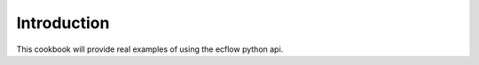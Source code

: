 
.. index::
   single: cookbook-intro
   
.. _cookbook-intro:
   

Introduction
************
 
This cookbook will provide real examples of using the ecflow
python api.

